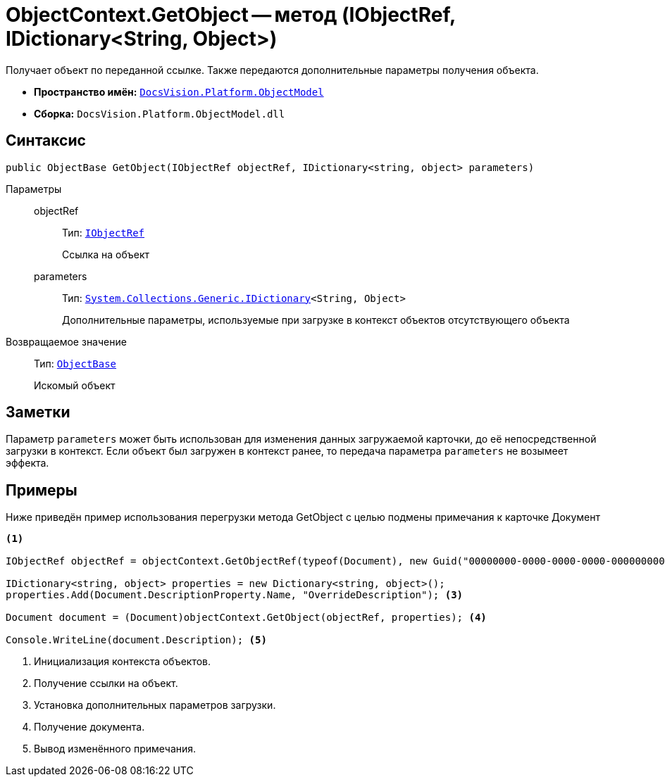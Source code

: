= ObjectContext.GetObject -- метод (IObjectRef, IDictionary<String, Object>)

Получает объект по переданной ссылке. Также передаются дополнительные параметры получения объекта.

* *Пространство имён:* `xref:ObjectModel_NS.adoc[DocsVision.Platform.ObjectModel]`
* *Сборка:* `DocsVision.Platform.ObjectModel.dll`

== Синтаксис

[source,csharp]
----
public ObjectBase GetObject(IObjectRef objectRef, IDictionary<string, object> parameters)
----

Параметры::
objectRef:::
Тип: `xref:IObjectRef_IN.adoc[IObjectRef]`
+
Ссылка на объект

parameters:::
Тип: `https://msdn.microsoft.com/ru-ru/library/s4ys34ea.aspx[System.Collections.Generic.IDictionary]<String, Object>`
+
Дополнительные параметры, используемые при загрузке в контекст объектов отсутствующего объекта

Возвращаемое значение::
Тип: `xref:ObjectBase_CL.adoc[ObjectBase]`
+
Искомый объект

== Заметки

Параметр `parameters` может быть использован для изменения данных загружаемой карточки, до её непосредственной загрузки в контекст. Если объект был загружен в контекст ранее, то передача параметра `parameters` не возымеет эффекта.

== Примеры

Ниже приведён пример использования перегрузки метода GetObject с целью подмены примечания к карточке Документ

[source,csharp]
----
<.>

IObjectRef objectRef = objectContext.GetObjectRef(typeof(Document), new Guid("00000000-0000-0000-0000-000000000000"));  <.>

IDictionary<string, object> properties = new Dictionary<string, object>();
properties.Add(Document.DescriptionProperty.Name, "OverrideDescription"); <.>

Document document = (Document)objectContext.GetObject(objectRef, properties); <.>

Console.WriteLine(document.Description); <.>
----
<.> Инициализация контекста объектов.
<.> Получение ссылки на объект.
<.> Установка дополнительных параметров загрузки.
<.> Получение документа.
<.> Вывод изменённого примечания.
